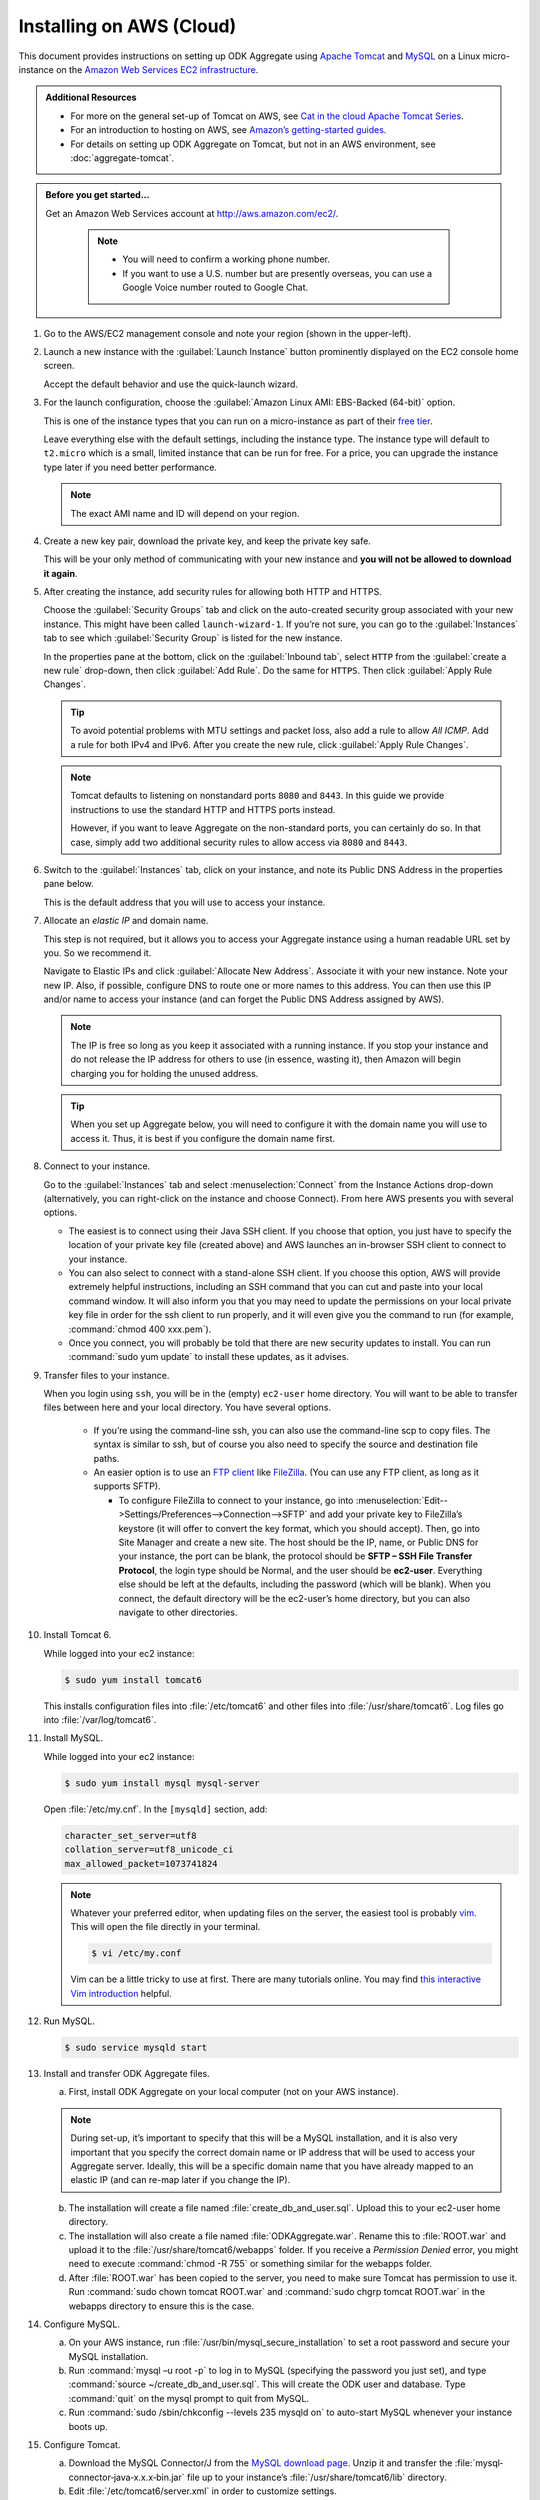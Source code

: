 Installing on AWS (Cloud)
==========================

This document provides instructions on setting up ODK Aggregate using `Apache Tomcat <http://tomcat.apache.org/>`_ and `MySQL <https://www.mysql.com/>`_ on a Linux micro-instance on the `Amazon Web Services <https://aws.amazon.com/>`_  `EC2 infrastructure <https://aws.amazon.com/ec2/>`_.

.. admonition:: Additional Resources 

  - For more on the general set-up of Tomcat on AWS, see `Cat in the cloud Apache Tomcat Series <http://www.excelsior-usa.com/articles/tomcat-amazon-ec2-basic.html>`_.
  - For an introduction to hosting on AWS, see `Amazon’s getting-started guides <https://aws.amazon.com/documentation/gettingstarted/>`_.
  - For details on setting up ODK Aggregate on Tomcat, but not in an AWS environment, see :doc:`aggregate-tomcat`.
  
.. admonition:: Before you get started... 

  Get an Amazon Web Services account at `<http://aws.amazon.com/ec2/>`_.

    .. note::

      - You will need to confirm a working phone number. 
      - If you want to use a U.S. number but are presently overseas, you can use a Google Voice number routed to Google Chat.

1. Go to the AWS/EC2 management console and note your region (shown in the upper-left).

2. Launch a new instance with the :guilabel:`Launch Instance` button prominently displayed on the EC2 console home screen. 

   Accept the default behavior and use the quick-launch wizard.

3. For the launch configuration, choose the :guilabel:`Amazon Linux AMI: EBS-Backed (64-bit)` option. 

   This is one of the instance types that you can run on a micro-instance as part of their `free tier <http://aws.amazon.com/free/>`_. 
   
   Leave everything else with the default settings, including the instance type. The instance type will default to ``t2.micro`` which is a small, limited instance that can be run for free. For a price, you can upgrade the instance type later if you need better performance.

   .. note::

     The exact AMI name and ID will depend on your region. 

4. Create a new key pair, download the private key, and keep the private key safe. 

   This will be your only method of communicating with your new instance and **you will not be allowed to download it again**.

5. After creating the instance, add security rules for allowing both HTTP and HTTPS. 

   Choose the :guilabel:`Security Groups` tab and click on the auto-created security group associated with your new instance. This might have been called ``launch-wizard-1``. If you’re not sure, you can go to the :guilabel:`Instances` tab to see which :guilabel:`Security Group` is listed for the new instance.
  
   In the properties pane at the bottom, click on the :guilabel:`Inbound tab`, select ``HTTP`` from the :guilabel:`create a new rule` drop-down, then click :guilabel:`Add Rule`. Do the same for ``HTTPS``. Then click :guilabel:`Apply Rule Changes`.

   .. tip::

    To avoid potential problems with MTU settings and packet loss, also add a rule to allow *All ICMP*. Add a rule for both IPv4 and IPv6. After you create the new rule, click :guilabel:`Apply Rule Changes`.

   .. note::

    Tomcat defaults to listening on nonstandard ports ``8080`` and ``8443``. In this guide we provide instructions to use the standard HTTP and HTTPS ports instead. 
    
    However, if you want to leave Aggregate on the non-standard ports, you can certainly do so. In that case, simply add two additional security rules to allow access via ``8080`` and ``8443``.

6. Switch to the :guilabel:`Instances` tab, click on your instance, and note its Public DNS Address in the properties pane below. 

   This is the default address that you will use to access your instance.

7. Allocate an *elastic IP* and domain name. 

   This step is not required, but it allows you to access your Aggregate instance using a human readable URL set by you. So we recommend it.

   Navigate to Elastic IPs and click :guilabel:`Allocate New Address`. Associate it with your new instance.  Note your new IP. Also, if possible, configure DNS to route one or more names to this address. You can then use this IP and/or name to access your instance (and can forget the Public DNS Address assigned by AWS).

   .. note:: 

     The IP is free so long as you keep it associated with a running instance. If you stop your instance and do not release the IP address for others to use (in essence, wasting it), then Amazon will begin charging you for holding the unused address.

   .. tip::

     When you set up Aggregate below, you will need to configure it with the domain name you will use to access it. Thus, it is best if you configure the domain name first.

8. Connect to your instance. 

   Go to the :guilabel:`Instances` tab and select :menuselection:`Connect` from the Instance Actions drop-down (alternatively, you can right-click on the instance and choose Connect). From here AWS presents you with several options.
 
   - The easiest is to connect using their Java SSH client. If you choose that option, you just have to specify the location of your private key file (created above) and AWS launches an in-browser SSH client to connect to your instance.
   - You can also select to connect with a stand-alone SSH client. If you choose this option, AWS will provide extremely helpful instructions, including an SSH command that you can cut and paste into your local command window. It will also inform you that you may need to update the permissions on your local private key file in order for the ssh client to run properly, and it will even give you the command to run (for example, :command:`chmod 400 xxx.pem`).
   - Once you connect, you will probably be told that there are new security updates to install. You can run :command:`sudo yum update` to install these updates, as it advises.

9. Transfer files to your instance. 

   When you login using ``ssh``, you will be in the (empty) ``ec2-user`` home directory. You will want to be able to transfer files between here and your local directory. You have several options.
 
    - If you’re using the command-line ssh, you can also use the command-line scp to copy files. The syntax is similar to ssh, but of course you also need to specify the source and destination file paths.
    - An easier option is to use an `FTP client <https://en.wikipedia.org/wiki/File_Transfer_Protocol>`_ like `FileZilla <https://filezilla-project.org/>`_. (You can use any FTP client, as long as it supports SFTP).
     
      - To configure FileZilla to connect to your instance, go into :menuselection:`Edit-->Settings/Preferences-->Connection-->SFTP` and add your private key to FileZilla’s keystore (it will offer to convert the key format, which you should accept). Then, go into Site Manager and create a new site. The host should be the IP, name, or Public DNS for your instance, the port can be blank, the protocol should be **SFTP – SSH File Transfer Protocol**, the login type should be Normal, and the user should be **ec2-user**. Everything else should be left at the defaults, including the password (which will be blank). When you connect, the default directory will be the ec2-user’s home directory, but you can also navigate to other directories.

10. Install Tomcat 6. 

    While logged into your ec2 instance:

    .. code-block:: console
    
      $ sudo yum install tomcat6
    
    This installs configuration files into :file:`/etc/tomcat6` and other files into :file:`/usr/share/tomcat6`. Log files go into :file:`/var/log/tomcat6`.

11. Install MySQL.

    While logged into your ec2 instance:
  
    .. code-block:: console
  
      $ sudo yum install mysql mysql-server

    Open :file:`/etc/my.cnf`. In the ``[mysqld]`` section, add:

    .. code-block:: none

      character_set_server=utf8
      collation_server=utf8_unicode_ci
      max_allowed_packet=1073741824
      
    .. note::
    
      Whatever your preferred editor, when updating files on the server, the easiest tool is probably `vim <https://en.wikipedia.org/wiki/Vim_(text_editor)>`_. This will open the file directly in your terminal.
      
      .. code-block:: console
      
        $ vi /etc/my.conf
	
      Vim can be a little tricky to use at first. There are many tutorials online. You may find `this interactive Vim introduction <http://www.openvim.com/>`_ helpful.
	
	
12. Run MySQL.

    .. code-block:: console
  
      $ sudo service mysqld start

13. Install and transfer ODK Aggregate files.

    a. First, install ODK Aggregate on your local computer (not on your AWS instance).
  
    .. note::

      During set-up, it’s important to specify that this will be a MySQL installation, and it is also very important that you specify the correct domain name or IP address that will be used to access your Aggregate server. Ideally, this will be a specific domain name that you have already mapped to an elastic IP (and can re-map later if you change the IP).

    b. The installation will create a file named :file:`create_db_and_user.sql`. Upload this to your ec2-user home directory.
    c. The installation will also create a file named :file:`ODKAggregate.war`. Rename this to :file:`ROOT.war` and upload it to the :file:`/usr/share/tomcat6/webapps` folder. If you receive a *Permission Denied* error, you might need to execute :command:`chmod -R 755` or something similar for the webapps folder.
    d. After :file:`ROOT.war` has been copied to the server, you need to make sure Tomcat has permission to use it. Run :command:`sudo chown tomcat ROOT.war` and :command:`sudo chgrp tomcat ROOT.war` in the webapps directory to ensure this is the case.

14. Configure MySQL.

    a. On your AWS instance, run :file:`/usr/bin/mysql_secure_installation` to set a root password and secure your MySQL installation.
    b. Run :command:`mysql –u root -p` to log in to MySQL (specifying the password you just set), and type :command:`source ~/create_db_and_user.sql`. This will create the ODK user and database. Type :command:`quit` on the mysql prompt to quit from MySQL.
    c. Run :command:`sudo /sbin/chkconfig --levels 235 mysqld on` to auto-start MySQL whenever your instance boots up.

15. Configure Tomcat.

    a. Download the MySQL Connector/J from the `MySQL download page <http://dev.mysql.com/downloads/connector/j/)>`_. Unzip it and transfer the :file:`mysql‐connector‐java‐x.x.x‐bin.jar` file up to your instance’s :file:`/usr/share/tomcat6/lib` directory.
    b. Edit :file:`/etc/tomcat6/server.xml` in order to customize settings.
    c. Assuming that you want to run Aggregate on the standard HTTP port (80) and HTTPS port (443):

      - Change ``<Connector port="8080" protocol="HTTP/1.1"`` to ``<Connector port="8080" proxyPort="80" protocol="HTTP/1.1"`` (that is, add the ``proxyPort`` attribute).
      - If you are using SSL, also change ``<Connector port="8443" protocol="HTTP/1.1" SSLEnabled="true"`` to ``<Connector port="8443" proxyPort="443" protocol="HTTP/1.1" SSLEnabled="true"``.
      - Execute the following commands to have Linux forward to the ports on which Tomcat listens:
      
       .. code-block:: console

         $ sudo /sbin/iptables -t nat -I PREROUTING -p tcp --dport 80 -j REDIRECT --to-port 8080
         $ sudo /sbin/iptables -t nat -I PREROUTING -p tcp --dport 443 -j REDIRECT --to-port 8443
         $ sudo /sbin/service iptables save

      - If you have an SSL certificate for HTTPS support:

        - Make sure that the ``<Connector port="8443"`` part of the configuration file is not commented out. If it is, un-comment it.
        - Upload your SSL keystore file and the certificate(s) to the server.
        - Install it as instructed. (If you buy from RapidSSL, for example, they provide you with Tomcat installation instructions. For example, you may need to download a special P7S certificate file, then install it on the server with :command:`keytool -import -alias YOURALIAS trustcacerts file xxxxx.p7s -keystore xxxxx.keystore`.)
        - In the ``<Connector port="8443"`` part of the configuration file, specify the location of your keystore file and password (for example: ``keystoreFile="/…/xxxxx.keystore" keystorePass="changeit"``).

    - Start Tomcat with :command:`sudo service tomcat6 start`.
    - Configure Tomcat to auto-start when the instance boots with :command:`sudo chkconfig --level 345 tomcat6 on`.

16. Login and test. 

    At this point, you should be able to login to your AWS-hosted Aggregate instance by going to its domain name or IP address in your web browser (with or without HTTPS, depending on your set-up).

    .. note::  

      For your first login, you will need to login with the Google account you specified during the Aggregate installation process. Then you can add additional users from the :guilabel:`Site Admin` tab.

    Once you have confirmed that your Aggregate instance is working, you can back it up by creating an image of the instance (an `AMI <https://docs.aws.amazon.com/AWSEC2/latest/UserGuide/AMIs.html>`_). 
    
    To do this, go to the :guilabel:`Instances` tab in the AWS-EC2 console, then select the :guilabel:`Create Image (EBS AMI)` Instance Action for your instance.

17. Further set-up for production servers.

    - You will want to create a system to monitor and manage the log files in :file:`/var/log/tomcat6`.
    - You will also want to create a system for regular back-ups and a plan for how to restore them when needed. This will be needed to safely back up the MySQL database, which may be in-use at any given time.

------
    
.. note::

  - The micro instance is only free for 12 months from AWS sign-up, and that you may exceed the free quotas on disk space or network bandwidth before that point (`see <http://aws.amazon.com/free/>`_).
  - You may at some point need to upgrade your instance to a standard instance if the micro instance is not providing enough performance.
